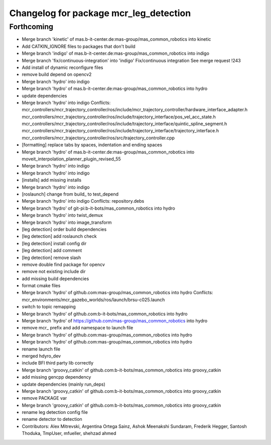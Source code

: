 ^^^^^^^^^^^^^^^^^^^^^^^^^^^^^^^^^^^^^^^
Changelog for package mcr_leg_detection
^^^^^^^^^^^^^^^^^^^^^^^^^^^^^^^^^^^^^^^

Forthcoming
-----------
* Merge branch 'kinetic' of mas.b-it-center.de:mas-group/mas_common_robotics into kinetic
* Add CATKIN_IGNORE files to packages that don't build
* Merge branch 'indigo' of mas.b-it-center.de:mas-group/mas_common_robotics into indigo
* Merge branch 'fix/continuous-integration' into 'indigo'
  Fix/continuous integration
  See merge request !243
* Add install of dynamic reconfigure files
* remove build depend on opencv2
* Merge branch 'hydro' into indigo
* Merge branch 'hydro' of mas.b-it-center.de:mas-group/mas_common_robotics into hydro
* update dependencies
* Merge branch 'hydro' into indigo
  Conflicts:
  mcr_controllers/mcr_trajectory_controller/ros/include/mcr_trajectory_controller/hardware_interface_adapter.h
  mcr_controllers/mcr_trajectory_controller/ros/include/trajectory_interface/pos_vel_acc_state.h
  mcr_controllers/mcr_trajectory_controller/ros/include/trajectory_interface/quintic_spline_segment.h
  mcr_controllers/mcr_trajectory_controller/ros/include/trajectory_interface/trajectory_interface.h
  mcr_controllers/mcr_trajectory_controller/ros/src/trajectory_controller.cpp
* [formatting] replace tabs by spaces, indentation and ending spaces
* Merge branch 'hydro' of mas.b-it-center.de:mas-group/mas_common_robotics into moveit_interpolation_planner_plugin_revised_55
* Merge branch 'hydro' into indigo
* Merge branch 'hydro' into indigo
* [installs] add missing installs
* Merge branch 'hydro' into indigo
* [roslaunch] change from build\_ to test_depend
* Merge branch 'hydro' into indigo
  Conflicts:
  repository.debs
* Merge branch 'hydro' of git-pi:b-it-bots/mas_common_robotics into hydro
* Merge branch 'hydro' into twist_demux
* Merge branch 'hydro' into image_transform
* [leg detection] order build dependencies
* [leg detection] add roslaunch check
* [leg detection] install config dir
* [leg detection] add comment
* [leg detection] remove slash
* remove double find package for opencv
* remove not existing include dir
* add missing build dependencies
* format cmake files
* Merge branch 'hydro' of github.com:mas-group/mas_common_robotics into hydro
  Conflicts:
  mcr_environments/mcr_gazebo_worlds/ros/launch/brsu-c025.launch
* switch to topic remapping
* Merge branch 'hydro' of github.com:b-it-bots/mas_common_robotics into hydro
* Merge branch 'hydro' of https://github.com/mas-group/mas_common_robotics into hydro
* remove mcr\_ prefix and add namespace to launch file
* Merge branch 'hydro' of github.com:mas-group/mas_common_robotics into hydro
* Merge branch 'hydro' of github.com:mas-group/mas_common_robotics into hydro
* rename launch file
* merged hdyro_dev
* include BFl third party lib correctly
* Merge branch 'groovy_catkin' of github.com:b-it-bots/mas_common_robotics into groovy_catkin
* add missing gencpp dependency
* update dependencies (mainly run_deps)
* Merge branch 'groovy_catkin' of github.com:b-it-bots/mas_common_robotics into groovy_catkin
* remove PACKAGE var
* Merge branch 'groovy_catkin' of github.com:b-it-bots/mas_common_robotics into groovy_catkin
* rename leg detection config file
* rename detector to detection
* Contributors: Alex Mitrevski, Argentina Ortega Sainz, Ashok Meenakshi Sundaram, Frederik Hegger, Santosh Thoduka, TmpUser, mfueller, shehzad ahmed
